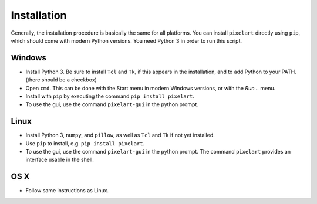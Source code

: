 .. _`Installation`:

Installation
============

Generally, the installation procedure is basically the same
for all platforms.
You can install ``pixelart`` directly using ``pip``, which 
should come with modern Python versions. You need Python 3
in order to run this script.

Windows
-------

- Install Python 3. Be sure to install ``Tcl`` and ``Tk``,
  if this appears in the installation, and to add Python
  to your PATH. (there should be a checkbox)
- Open ``cmd``. This can be done with the Start menu in
  modern Windows versions, or with the *Run...* menu.
- Install with ``pip`` by executing the command
  ``pip install pixelart``.
- To use the gui, use the command ``pixelart-gui`` in the
  python prompt.

Linux
-----

- Install Python 3, ``numpy``, and ``pillow``, as well as
  ``Tcl`` and ``Tk`` if not yet installed.
- Use ``pip`` to install, e.g. ``pip install pixelart``.
- To use the gui, use the command ``pixelart-gui`` in the
  python prompt. The command ``pixelart`` provides an 
  interface usable in the shell.

OS X
----

- Follow same instructions as Linux.
